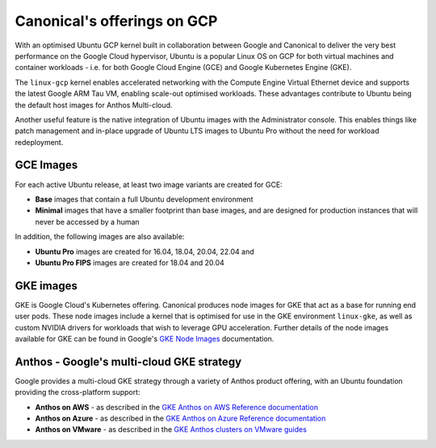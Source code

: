 Canonical's offerings on GCP
============================

With an optimised Ubuntu GCP kernel built in collaboration between Google and Canonical to deliver the very
best performance on the Google Cloud hypervisor, Ubuntu is a popular Linux OS on GCP for both virtual machines 
and container workloads - i.e. for both Google Cloud Engine (GCE) and Google Kubernetes Engine (GKE).

The ``linux-gcp`` kernel enables accelerated networking with the Compute Engine Virtual Ethernet device and supports the latest Google ARM Tau VM, enabling scale-out optimised workloads. These advantages contribute to Ubuntu being the default host images for Anthos Multi-cloud.

Another useful feature is the native integration of Ubuntu images with the Administrator console. This enables things like patch management and in-place upgrade of Ubuntu LTS images to Ubuntu Pro without the need for workload redeployment.

GCE Images
~~~~~~~~~~

For each active Ubuntu release, at least two image variants are created for GCE: 

* **Base** images that contain a full Ubuntu development environment
* **Minimal** images that have a smaller footprint than base images, and are designed for production instances that will never be accessed by a human

In addition, the following images are also available: 

* **Ubuntu Pro** images are created for 16.04, 18.04, 20.04, 22.04 and 
* **Ubuntu Pro FIPS** images are created for 18.04 and 20.04


GKE images
~~~~~~~~~~

GKE is Google Cloud's Kubernetes offering. Canonical produces node images for GKE that act as a base for running end user pods. These node images include a kernel that is optimised for use in the GKE environment ``linux-gke``, as well as custom NVIDIA drivers for workloads that wish to leverage GPU acceleration. Further details of the node images available for GKE can be found in Google's `GKE Node Images <https://cloud.google.com/kubernetes-engine/docs/concepts/node-images>`_ documentation.



Anthos - Google's multi-cloud GKE strategy
~~~~~~~~~~~~~~~~~~~~~~~~~~~~~~~~~~~~~~~~~~

Google provides a multi-cloud GKE strategy through a variety of Anthos product offering, with an Ubuntu foundation providing the cross-platform support:

* **Anthos on AWS** - as described in the `GKE Anthos on AWS Reference documentation <https://cloud.google.com/anthos/clusters/docs/multi-cloud/aws/reference/os-details>`_ 
* **Anthos on Azure** - as described in the `GKE Anthos on Azure Reference documentation <https://cloud.google.com/anthos/clusters/docs/multi-cloud/azure/reference/os-details>`_ 
* **Anthos on VMware** - as described in the `GKE Anthos clusters on VMware guides <https://cloud.google.com/anthos/clusters/docs/on-prem/latest/concepts/node-image>`_ 

